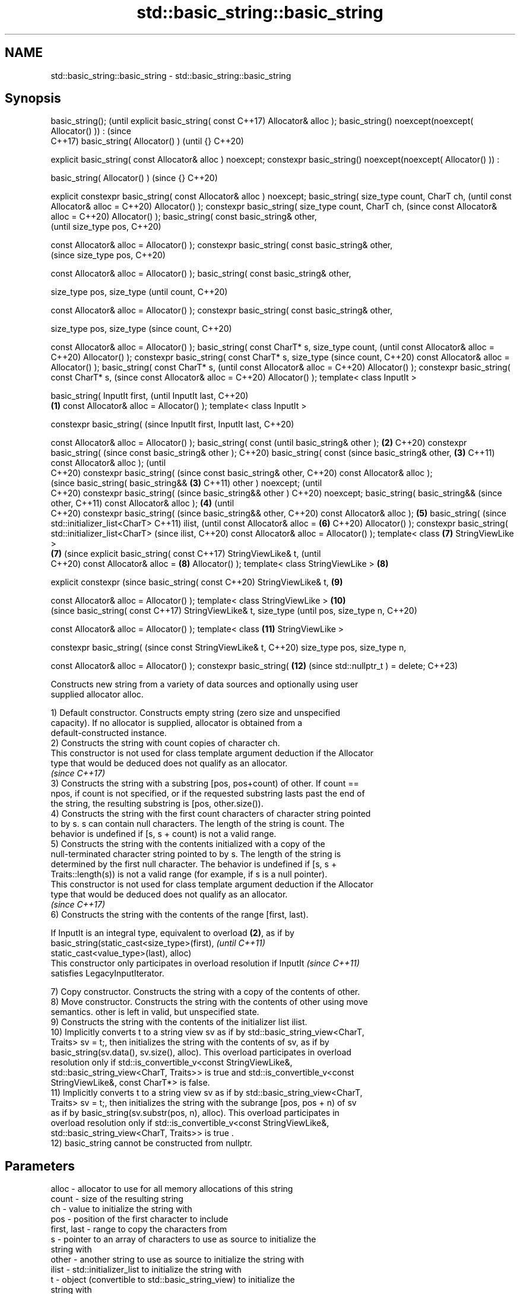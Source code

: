 .TH std::basic_string::basic_string 3 "2022.03.29" "http://cppreference.com" "C++ Standard Libary"
.SH NAME
std::basic_string::basic_string \- std::basic_string::basic_string

.SH Synopsis
basic_string();                      (until
explicit basic_string( const         C++17)
Allocator& alloc );
basic_string()
noexcept(noexcept(
Allocator() )) :                     (since
                                     C++17)
basic_string( Allocator() )          (until
{}                                   C++20)

explicit basic_string( const
Allocator& alloc ) noexcept;
constexpr basic_string()
noexcept(noexcept(
Allocator() )) :

basic_string( Allocator() )          (since
{}                                   C++20)

explicit constexpr
basic_string( const
Allocator& alloc ) noexcept;
basic_string( size_type
count, CharT ch,                            (until
const Allocator& alloc =                    C++20)
Allocator() );
constexpr basic_string(
size_type count, CharT ch,                  (since
const Allocator& alloc =                    C++20)
Allocator() );
basic_string( const
basic_string& other,
                                                   (until
size_type pos,                                     C++20)

const Allocator& alloc =
Allocator() );
constexpr basic_string(
const basic_string& other,
                                                   (since
size_type pos,                                     C++20)

const Allocator& alloc =
Allocator() );
basic_string( const
basic_string& other,

size_type pos, size_type                                  (until
count,                                                    C++20)

const Allocator& alloc =
Allocator() );
constexpr basic_string(
const basic_string& other,

size_type pos, size_type                                  (since
count,                                                    C++20)

const Allocator& alloc =
Allocator() );
basic_string( const CharT*
s, size_type count,                                              (until
const Allocator& alloc =                                         C++20)
Allocator() );
constexpr basic_string(
const CharT* s, size_type                                        (since
count,                                                           C++20)
const Allocator& alloc =
Allocator() );
basic_string( const CharT*
s,                                                                      (until
const Allocator& alloc =                                                C++20)
Allocator() );
constexpr basic_string(
const CharT* s,                                                         (since
const Allocator& alloc =                                                C++20)
Allocator() );
template< class InputIt >

basic_string( InputIt first,                                                   (until
InputIt last,                                                                  C++20)
                             \fB(1)\fP
const Allocator& alloc =
Allocator() );
template< class InputIt >

constexpr basic_string(                                                        (since
InputIt first, InputIt last,                                                   C++20)

const Allocator& alloc =
Allocator() );
basic_string( const                                                                   (until
basic_string& other );           \fB(2)\fP                                                  C++20)
constexpr basic_string(                                                               (since
const basic_string& other );                                                          C++20)
basic_string( const                                                                          (since
basic_string& other,                 \fB(3)\fP                                                     C++11)
const Allocator& alloc );                                                                    (until
                                                                                             C++20)
constexpr basic_string(                                                                      (since
const basic_string& other,                                                                   C++20)
const Allocator& alloc );
                                                                                                    (since
basic_string( basic_string&&                \fB(3)\fP                                                     C++11)
other ) noexcept;                                                                                   (until
                                                                                                    C++20)
constexpr basic_string(                                                                             (since
basic_string&& other )                                                                              C++20)
noexcept;
basic_string( basic_string&&                                                                               (since
other,                                                                                                     C++11)
const Allocator& alloc );                          \fB(4)\fP                                                     (until
                                                                                                           C++20)
constexpr basic_string(                                                                                    (since
basic_string&& other,                                                                                      C++20)
const Allocator& alloc );                                 \fB(5)\fP
basic_string(                                                                                                     (since
std::initializer_list<CharT>                                                                                      C++11)
ilist,                                                                                                            (until
const Allocator& alloc =                                         \fB(6)\fP                                              C++20)
Allocator() );
constexpr basic_string(
std::initializer_list<CharT>                                                                                      (since
ilist,                                                                                                            C++20)
const Allocator& alloc =
Allocator() );
template< class                                                         \fB(7)\fP
StringViewLike >
                                                                               \fB(7)\fP                                       (since
explicit basic_string( const                                                                                             C++17)
StringViewLike& t,                                                                                                       (until
                                                                                                                         C++20)
const Allocator& alloc =                                                              \fB(8)\fP
Allocator() );
template< class
StringViewLike >                                                                             \fB(8)\fP

explicit constexpr                                                                                                       (since
basic_string( const                                                                                                      C++20)
StringViewLike& t,                                                                                  \fB(9)\fP

const Allocator& alloc =
Allocator() );
template< class
StringViewLike >                                                                                           \fB(10)\fP
                                                                                                                                (since
basic_string( const                                                                                                             C++17)
StringViewLike& t, size_type                                                                                                    (until
pos, size_type n,                                                                                                               C++20)

const Allocator& alloc =
Allocator() );
template< class                                                                                                   \fB(11)\fP
StringViewLike >

constexpr basic_string(                                                                                                         (since
const StringViewLike& t,                                                                                                        C++20)
size_type pos, size_type n,

const Allocator& alloc =
Allocator() );
constexpr basic_string(                                                                                                  \fB(12)\fP   (since
std::nullptr_t ) = delete;                                                                                                      C++23)

   Constructs new string from a variety of data sources and optionally using user
   supplied allocator alloc.

   1) Default constructor. Constructs empty string (zero size and unspecified
   capacity). If no allocator is supplied, allocator is obtained from a
   default-constructed instance.
   2) Constructs the string with count copies of character ch.
   This constructor is not used for class template argument deduction if the Allocator
   type that would be deduced does not qualify as an allocator.
   \fI(since C++17)\fP
   3) Constructs the string with a substring [pos, pos+count) of other. If count ==
   npos, if count is not specified, or if the requested substring lasts past the end of
   the string, the resulting substring is [pos, other.size()).
   4) Constructs the string with the first count characters of character string pointed
   to by s. s can contain null characters. The length of the string is count. The
   behavior is undefined if [s, s + count) is not a valid range.
   5) Constructs the string with the contents initialized with a copy of the
   null-terminated character string pointed to by s. The length of the string is
   determined by the first null character. The behavior is undefined if [s, s +
   Traits::length(s)) is not a valid range (for example, if s is a null pointer).
   This constructor is not used for class template argument deduction if the Allocator
   type that would be deduced does not qualify as an allocator.
   \fI(since C++17)\fP
   6) Constructs the string with the contents of the range [first, last).

   If InputIt is an integral type, equivalent to overload \fB(2)\fP, as if by
   basic_string(static_cast<size_type>(first),                            \fI(until C++11)\fP
   static_cast<value_type>(last), alloc)
   This constructor only participates in overload resolution if InputIt   \fI(since C++11)\fP
   satisfies LegacyInputIterator.

   7) Copy constructor. Constructs the string with a copy of the contents of other.
   8) Move constructor. Constructs the string with the contents of other using move
   semantics. other is left in valid, but unspecified state.
   9) Constructs the string with the contents of the initializer list ilist.
   10) Implicitly converts t to a string view sv as if by std::basic_string_view<CharT,
   Traits> sv = t;, then initializes the string with the contents of sv, as if by
   basic_string(sv.data(), sv.size(), alloc). This overload participates in overload
   resolution only if std::is_convertible_v<const StringViewLike&,
   std::basic_string_view<CharT, Traits>> is true and std::is_convertible_v<const
   StringViewLike&, const CharT*> is false.
   11) Implicitly converts t to a string view sv as if by std::basic_string_view<CharT,
   Traits> sv = t;, then initializes the string with the subrange [pos, pos + n) of sv
   as if by basic_string(sv.substr(pos, n), alloc). This overload participates in
   overload resolution only if std::is_convertible_v<const StringViewLike&,
   std::basic_string_view<CharT, Traits>> is true .
   12) basic_string cannot be constructed from nullptr.

.SH Parameters

   alloc       - allocator to use for all memory allocations of this string
   count       - size of the resulting string
   ch          - value to initialize the string with
   pos         - position of the first character to include
   first, last - range to copy the characters from
   s           - pointer to an array of characters to use as source to initialize the
                 string with
   other       - another string to use as source to initialize the string with
   ilist       - std::initializer_list to initialize the string with
   t           - object (convertible to std::basic_string_view) to initialize the
                 string with

.SH Complexity

   1) constant
   2-4) linear in count
   5) linear in length of s
   6) linear in distance between first and last
   7) linear in size of other
   8) constant. If alloc is given and alloc != other.get_allocator(), then linear
   9) linear in size of ilist

.SH Exceptions

   3) std::out_of_range if pos > other.size()
   8) Throws nothing if alloc == str.get_allocator()
   11) std::out_of_range if pos is out of range

   Throws std::length_error if the length of the constructed string would exceed
   max_size() (for example, if count > max_size() for \fB(2)\fP). Calls to
   Allocator::allocate may throw.

.SH Notes

   Initialization with a string literal that contains embedded '\\0' characters uses the
   overload \fB(5)\fP, which stops at the first null character. This can be avoided by
   specifying a different constructor or by using operator""s:

 std::string s1 = "ab\\0\\0cd";   // s1 contains "ab"
 std::string s2{"ab\\0\\0cd", 6}; // s2 contains "ab\\0\\0cd"
 std::string s3 = "ab\\0\\0cd"s;  // s3 contains "ab\\0\\0cd"

.SH Example


// Run this code

 #include <iostream>
 #include <iomanip>
 #include <cassert>
 #include <iterator>
 #include <string>
 #include <cctype>

 int main()
 {
   {
     std::cout << "1) string(); ";
     std::string s;
     assert(s.empty() && (s.length() == 0) && (s.size() == 0));
     std::cout << "s.capacity(): " << s.capacity() << '\\n'; // unspecified
   }

   {
     std::cout << "2) string(size_type count, charT ch): ";
     std::string s(4, '=');
     std::cout << std::quoted(s) << '\\n'; // "===="
   }

   {
     std::cout << "3) string(const string& other, size_type pos, size_type count): ";
     std::string const other("Exemplary");
     std::string s(other, 0, other.length()-1);
     std::cout << quoted(s) << '\\n'; // "Exemplar"
   }

   {
     std::cout << "4) string(const string& other, size_type pos): ";
     std::string const other("Mutatis Mutandis");
     std::string s(other, 8);
     std::cout << quoted(s) << '\\n'; // "Mutandis", i.e. [8, 16)
   }

   {
     std::cout << "5) string(charT const* s, size_type count): ";
     std::string s("C-style string", 7);
     std::cout << quoted(s) << '\\n'; // "C-style", i.e. [0, 7)
   }

   {
     std::cout << "6) string(charT const* s): ";
     std::string s("C-style\\0string");
     std::cout << quoted(s) << '\\n'; // "C-style"
   }

   {
     std::cout << "7) string(InputIt first, InputIt last): ";
     char mutable_c_str[] = "another C-style string";
     std::string s(std::begin(mutable_c_str)+8, std::end(mutable_c_str)-1);
     std::cout << quoted(s) << '\\n'; // "C-style string"
   }

   {
     std::cout << "8) string(string&): ";
     std::string const other("Exemplar");
     std::string s(other);
     std::cout << quoted(s) << '\\n'; // "Exemplar"
   }

   {
     std::cout << "9) string(string&&): ";
     std::string s(std::string("C++ by ") + std::string("example"));
     std::cout << quoted(s) << '\\n'; // "C++ by example"
   }

   {
     std::cout << "α) string(std::initializer_list<charT>): ";
     std::string s({ 'C', '-', 's', 't', 'y', 'l', 'e' });
     std::cout << quoted(s) << '\\n'; // "C-style"
   }

   {
     // before C++11, overload resolution selects string(InputIt first, InputIt last)
     // [with InputIt = int] which behaves *as if* string(size_type count, charT ch)
     // after C++11 the InputIt constructor is disabled for integral types and calls:
     std::cout << "β) string(size_type count, charT ch) is called: ";
     std::string s(3, std::toupper('a'));
     std::cout << quoted(s) << '\\n'; // "AAA"
   }
 }

.SH Possible output:

 1) string(); s.capacity(): 15
 2) string(size_type count, charT ch): "===="
 3) string(const string& other, size_type pos, size_type count): "Exemplar"
 4) string(const string& other, size_type pos): "Mutandis"
 5) string(charT const* s, size_type count): "C-style"
 6) string(charT const* s): "C-style"
 7) string(InputIt first, InputIt last): "C-style string"
 8) string(string&): "Exemplar"
 9) string(string&&): "C++ by example"
 α) string(std::initializer_list<charT>): "C-style"
 β) string(size_type count, charT ch) is called: "AAA"

  Defect reports

   The following behavior-changing defect reports were applied retroactively to
   previously published C++ standards.

      DR    Applied to    Behavior as published              Correct behavior
                       there is no way to supply an there's a constructor for
   LWG 2583 C++98      allocator for                basic_string(str, pos, alloc)
                       basic_string(str, pos)
   LWG 2193 C++11      the default constructor is   made non-explicit
                       explicit
   LWG 2946 C++17      string_view overload causes  avoided by making it a template
                       ambiguity in some cases
                       two constructors may cause
   LWG 3076 C++17      ambiguities in class         constrained
                       template argument deduction

.SH See also

   assign        assign characters to a string
                 \fI(public member function)\fP
   operator=     assigns values to the string
                 \fI(public member function)\fP
   to_string     converts an integral or floating point value to string
   \fI(C++11)\fP       \fI(function)\fP
   to_wstring    converts an integral or floating point value to wstring
   \fI(C++11)\fP       \fI(function)\fP
   constructor   constructs a basic_string_view
   \fI(C++17)\fP       \fI(public member function of std::basic_string_view<CharT,Traits>)\fP
